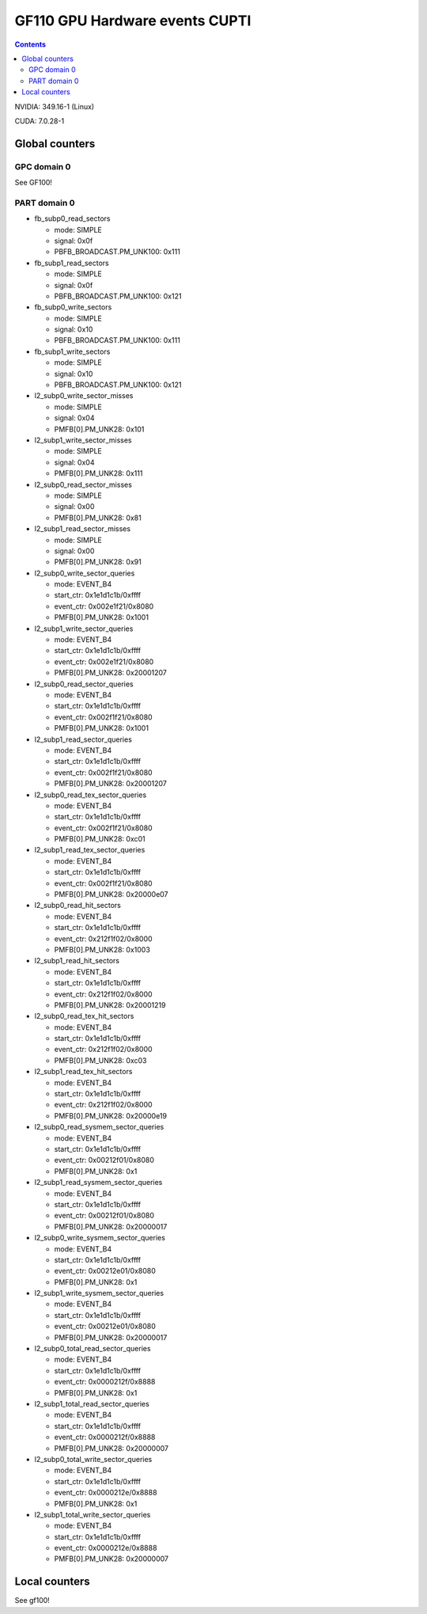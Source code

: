 .. _gf110-gpu-hw-events-cfg-cupti:

===============================
GF110 GPU Hardware events CUPTI
===============================

.. contents::

NVIDIA: 349.16-1 (Linux)

CUDA: 7.0.28-1

Global counters
===============

GPC domain 0
------------

See GF100!

PART domain 0
-------------

- fb_subp0_read_sectors

  - mode: SIMPLE
  - signal: 0x0f
  - PBFB_BROADCAST.PM_UNK100: 0x111

- fb_subp1_read_sectors

  - mode: SIMPLE
  - signal: 0x0f
  - PBFB_BROADCAST.PM_UNK100: 0x121

- fb_subp0_write_sectors

  - mode: SIMPLE
  - signal: 0x10
  - PBFB_BROADCAST.PM_UNK100: 0x111

- fb_subp1_write_sectors

  - mode: SIMPLE
  - signal: 0x10
  - PBFB_BROADCAST.PM_UNK100: 0x121

- l2_subp0_write_sector_misses

  - mode: SIMPLE
  - signal: 0x04
  - PMFB[0].PM_UNK28: 0x101

- l2_subp1_write_sector_misses

  - mode: SIMPLE
  - signal: 0x04
  - PMFB[0].PM_UNK28: 0x111

- l2_subp0_read_sector_misses

  - mode: SIMPLE
  - signal: 0x00
  - PMFB[0].PM_UNK28: 0x81

- l2_subp1_read_sector_misses

  - mode: SIMPLE
  - signal: 0x00
  - PMFB[0].PM_UNK28: 0x91

- l2_subp0_write_sector_queries

  - mode: EVENT_B4
  - start_ctr: 0x1e1d1c1b/0xffff
  - event_ctr: 0x002e1f21/0x8080
  - PMFB[0].PM_UNK28: 0x1001

- l2_subp1_write_sector_queries

  - mode: EVENT_B4
  - start_ctr: 0x1e1d1c1b/0xffff
  - event_ctr: 0x002e1f21/0x8080
  - PMFB[0].PM_UNK28: 0x20001207

- l2_subp0_read_sector_queries

  - mode: EVENT_B4
  - start_ctr: 0x1e1d1c1b/0xffff
  - event_ctr: 0x002f1f21/0x8080
  - PMFB[0].PM_UNK28: 0x1001

- l2_subp1_read_sector_queries

  - mode: EVENT_B4
  - start_ctr: 0x1e1d1c1b/0xffff
  - event_ctr: 0x002f1f21/0x8080
  - PMFB[0].PM_UNK28: 0x20001207

- l2_subp0_read_tex_sector_queries

  - mode: EVENT_B4
  - start_ctr: 0x1e1d1c1b/0xffff
  - event_ctr: 0x002f1f21/0x8080
  - PMFB[0].PM_UNK28: 0xc01

- l2_subp1_read_tex_sector_queries

  - mode: EVENT_B4
  - start_ctr: 0x1e1d1c1b/0xffff
  - event_ctr: 0x002f1f21/0x8080
  - PMFB[0].PM_UNK28: 0x20000e07

- l2_subp0_read_hit_sectors

  - mode: EVENT_B4
  - start_ctr: 0x1e1d1c1b/0xffff
  - event_ctr: 0x212f1f02/0x8000
  - PMFB[0].PM_UNK28: 0x1003

- l2_subp1_read_hit_sectors

  - mode: EVENT_B4
  - start_ctr: 0x1e1d1c1b/0xffff
  - event_ctr: 0x212f1f02/0x8000
  - PMFB[0].PM_UNK28: 0x20001219

- l2_subp0_read_tex_hit_sectors

  - mode: EVENT_B4
  - start_ctr: 0x1e1d1c1b/0xffff
  - event_ctr: 0x212f1f02/0x8000
  - PMFB[0].PM_UNK28: 0xc03

- l2_subp1_read_tex_hit_sectors

  - mode: EVENT_B4
  - start_ctr: 0x1e1d1c1b/0xffff
  - event_ctr: 0x212f1f02/0x8000
  - PMFB[0].PM_UNK28: 0x20000e19

- l2_subp0_read_sysmem_sector_queries

  - mode: EVENT_B4
  - start_ctr: 0x1e1d1c1b/0xffff
  - event_ctr: 0x00212f01/0x8080
  - PMFB[0].PM_UNK28: 0x1

- l2_subp1_read_sysmem_sector_queries

  - mode: EVENT_B4
  - start_ctr: 0x1e1d1c1b/0xffff
  - event_ctr: 0x00212f01/0x8080
  - PMFB[0].PM_UNK28: 0x20000017

- l2_subp0_write_sysmem_sector_queries

  - mode: EVENT_B4
  - start_ctr: 0x1e1d1c1b/0xffff
  - event_ctr: 0x00212e01/0x8080
  - PMFB[0].PM_UNK28: 0x1

- l2_subp1_write_sysmem_sector_queries

  - mode: EVENT_B4
  - start_ctr: 0x1e1d1c1b/0xffff
  - event_ctr: 0x00212e01/0x8080
  - PMFB[0].PM_UNK28: 0x20000017

- l2_subp0_total_read_sector_queries

  - mode: EVENT_B4
  - start_ctr: 0x1e1d1c1b/0xffff
  - event_ctr: 0x0000212f/0x8888
  - PMFB[0].PM_UNK28: 0x1

- l2_subp1_total_read_sector_queries

  - mode: EVENT_B4
  - start_ctr: 0x1e1d1c1b/0xffff
  - event_ctr: 0x0000212f/0x8888
  - PMFB[0].PM_UNK28: 0x20000007

- l2_subp0_total_write_sector_queries

  - mode: EVENT_B4
  - start_ctr: 0x1e1d1c1b/0xffff
  - event_ctr: 0x0000212e/0x8888
  - PMFB[0].PM_UNK28: 0x1

- l2_subp1_total_write_sector_queries

  - mode: EVENT_B4
  - start_ctr: 0x1e1d1c1b/0xffff
  - event_ctr: 0x0000212e/0x8888
  - PMFB[0].PM_UNK28: 0x20000007

Local counters
==============

See gf100!
